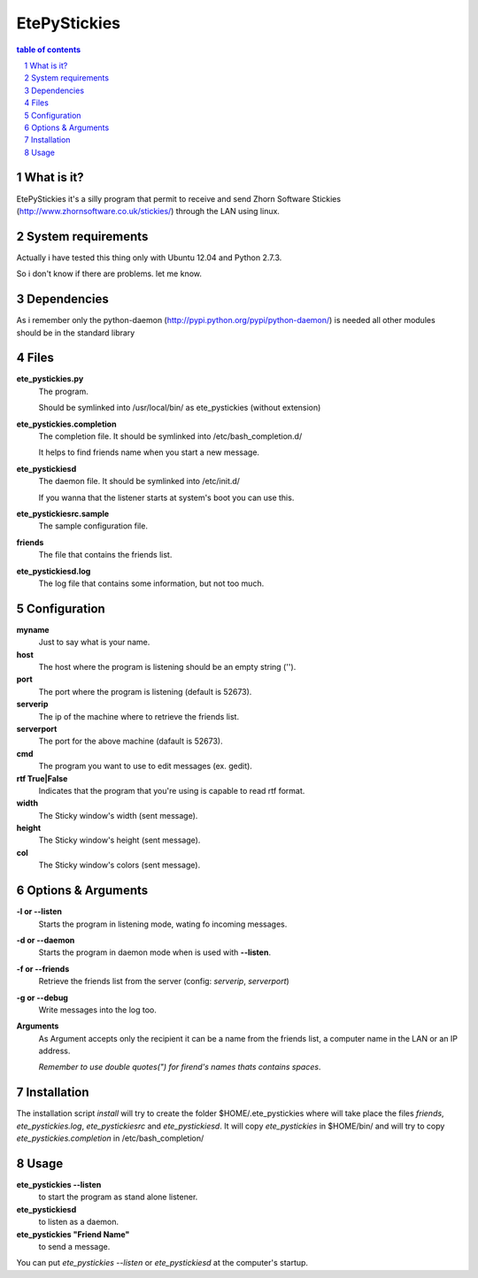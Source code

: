 =============
EtePyStickies
=============

.. sectnum::

.. contents:: table of contents

What is it?
___________
EtePyStickies it's a silly program that permit to receive and send
Zhorn Software Stickies (http://www.zhornsoftware.co.uk/stickies/) through
the LAN using linux.


System requirements
___________________
Actually i have tested this thing only with Ubuntu 12.04 and Python 2.7.3.

So i don't know if there are problems. 
let me know.


Dependencies
____________
As i remember only the python-daemon (http://pypi.python.org/pypi/python-daemon/)
is needed all other modules should be in the standard library


Files
_____
**ete_pystickies.py**
  The program.

  Should be symlinked into /usr/local/bin/ as ete_pystickies (without extension)

**ete_pystickies.completion**
  The completion file. It should be symlinked into /etc/bash_completion.d/ 

  It helps to find friends name when you start a new message.

**ete_pystickiesd**
  The daemon file. It should be symlinked into /etc/init.d/ 

  If you wanna that the listener starts at system's boot you can use this.

**ete_pystickiesrc.sample**
  The sample configuration file.

**friends**
  The file that contains the friends list.

**ete_pystickiesd.log**
  The log file that contains some information, but not too much.


Configuration
_____________
**myname**
    Just to say what is your name.

**host**
    The host where the program is listening should be an empty string ('').

**port**
    The port where the program is listening (default is 52673).

**serverip**
    The ip of the machine where to retrieve the friends list.

**serverport**
    The port for the above machine (dafault is 52673).

**cmd**
    The program you want to use to edit messages (ex. gedit).

**rtf True|False**
    Indicates that the program that you're using is capable to read rtf format.

**width**
    The Sticky window's width (sent message).

**height**
    The Sticky window's height (sent message).

**col**
    The Sticky window's colors (sent message).


Options & Arguments
___________________
**-l or --listen**
    Starts the program in listening mode, wating fo incoming messages.

**-d or --daemon**
    Starts the program in daemon mode when is used with **--listen**.

**-f or --friends**
    Retrieve the friends list from the server (config: *serverip*, *serverport*)

**-g or --debug**
    Write messages into the log too.

**Arguments**
    As Argument accepts only the recipient it can be a name from the friends 
    list, a computer name in the LAN or an IP address.
    
    *Remember to use double quotes(") for firend's names thats contains spaces*.


Installation
____________
The installation script *install* will try to create the folder $HOME/.ete_pystickies 
where will take place the files *friends*, *ete_pystickies.log*, 
*ete_pystickiesrc* and *ete_pystickiesd*. 
It will copy *ete_pystickies* in $HOME/bin/ and will try to copy 
*ete_pystickies.completion* in /etc/bash_completion/


Usage
_____
**ete_pystickies --listen** 
    to start the program as stand alone listener.

**ete_pystickiesd**
    to listen as a daemon.

**ete_pystickies "Friend Name"**
    to send a message.

You can put *ete_pystickies --listen* or *ete_pystickiesd* at the computer's
startup.


